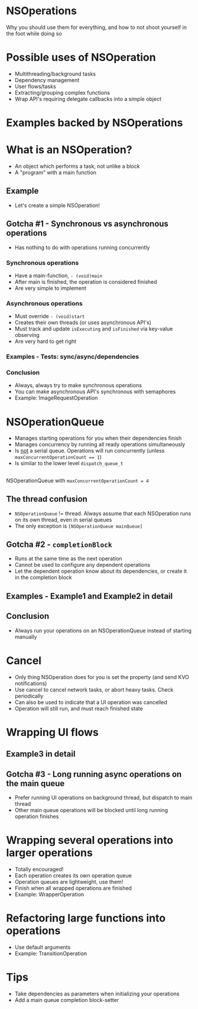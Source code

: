 #+OPTIONS: num:nil reveal_title_slide:nil
#+REVEAL_TRANS: slide

* NSOperations
Why you should use them for everything, and how to not shoot yourself in the foot while doing so
* Possible uses of NSOperation
#+ATTR_REVEAL: :frag (roll-in)
- Multithreading/background tasks
- Dependency management
- User flows/tasks
- Extracting/grouping complex functions
- Wrap API's requiring delegate callbacks into a simple object
* Examples backed by NSOperations
* What is an NSOperation?
#+ATTR_REVEAL: :frag (roll-in)
- An object which performs a task, not unlike a block
- A "program" with a main function
** Example
- Let's create a simple NSOperation!
** Gotcha #1 - Synchronous vs asynchronous operations
- Has nothing to do with operations running concurrently
*** Synchronous operations
- Have a main-function, ~- (void)main~
- After main is finished, the operation is considered finished
- Are very simple to implement
*** Asynchronous operations
- Must override ~- (void)start~
- Creates their own threads (or uses asynchronous API's)
- Must track and update ~isExecuting~ and ~isFinished~ via key-value observing
- Are very hard to get right
*** Examples - Tests: sync/async/dependencies
*** Conclusion
- Always, always try to make synchronous operations
- You can make asynchronous API's synchronous with semaphores
- Example: ImageRequestOperation
* NSOperationQueue
#+ATTR_REVEAL: :frag (roll-in)
- Manages starting operations for you when their dependencies finish
- Manages concurrency by running all ready operations simultaneously
- Is _not_ a serial queue. Operations will run concurrently (unless ~maxConcurrentOperationCount == 1~)
- Is similar to the lower level ~dispatch_queue_t~
** 
NSOperationQueue with ~maxConcurrentOperationCount = 4~
[[./operationqueue.png]]
** The thread confusion
#+ATTR_REVEAL: :frag (roll-in)
- ~NSOperationQueue~ != thread. Always assume that each NSOperation runs on its own thread, even in serial queues
- The only exception is ~[NSOperationQueue mainQueue]~
** Gotcha #2 - ~completionBlock~
- Runs at the same time as the next operation
- Cannot be used to configure any dependent operations
- Let the dependent operation know about its dependencies, or create it in the completion block
** Examples - Example1 and Example2 in detail
** Conclusion
- Always run your operations on an NSOperationQueue instead of starting manually
* Cancel
#+ATTR_REVEAL: :frag (roll-in)
- Only thing NSOperation does for you is set the property (and send KVO notifications)
- Use cancel to cancel network tasks, or abort heavy tasks. Check periodically
- Can also be used to indicate that a UI operation was cancelled
- Operation will still run, and must reach finished state
* Wrapping UI flows
** Example3 in detail
#+ATTR_REVEAL: :frag (roll-in)
** Gotcha #3 - Long running async operations on the main queue
- Prefer running UI operations on background thread, but dispatch to main thread
- Other main queue operations will be blocked until long running operation finishes
* Wrapping several operations into larger operations
#+ATTR_REVEAL: :frag (roll-in)
- Totally encouraged!
- Each operation creates its own operation queue
- Operation queues are lightweight, use them!
- Finish when all wrapped operations are finished
- Example: WrapperOperation
* Refactoring large functions into operations
#+ATTR_REVEAL: :frag (roll-in)
- Use default arguments
- Example: TransitionOperation
* Tips
#+ATTR_REVEAL: :frag (roll-in)
- Take dependencies as parameters when initializing your operations
- Add a main queue completion block-setter

